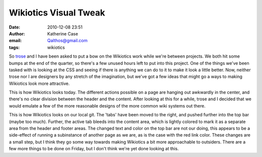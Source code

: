 Wikiotics Visual Tweak
######################
:date: 2010-12-08 23:51
:author: Katherine Case
:email: Qalthos@gmail.com
:tags: wikiotics

So `trose`_ and I have been asked to put a bow on the Wikiotics work
while we're between projects. We both hit some bumps at the end of the
quarter, so there's a few unused hours left to put into this project.
One of the things we've been tasked with is looking at the CSS and
seeing if there is anything we can do to it to make it look a little
better. Now, neither trose nor I are designers by any stretch of the
imagination, but we've got a few ideas that might go a ways to making
Wikiotics look more attractive.

|image0|

This is how Wikiotics looks today. The different actions possible on a
page are hanging out awkwardly in the center, and there's no clear
division between the header and the content. After looking at this for a
while, trose and I decided that we would emulate a few of the more
reasonable designs of the more common wiki systems out there.

|image1|

This is how Wikiotics looks on our local git. The 'tabs' have been moved
to the right, and pushed further into the top bar (maybe too much).
Further, the active tab bleeds into the content area, which is lightly
colored to mark it as a separate area from the header and footer areas.
The changed text and color on the top bar are not our doing, this
appears to be a side-effect of running a subinstance of another page as
we are, as is the case with the red link color.
These changes are a small step, but I think they go some way towards
making Wikiotics a bit more approachable to outsiders. There are a few
more things to be done on Friday, but I don't think we're yet done
looking at this.

.. _trose: http://trosehfoss.blogspot.com/
.. |image0| image:: http://3.bp.blogspot.com/_NuCXZozR8O8/TQAXjymF2KI/AAAAAAAAAi8/02g5WgJiCj0/s320/Screenshot-Wikiotics%2B-%2BNamoroka-1.png
.. |image1| image:: http://4.bp.blogspot.com/_NuCXZozR8O8/TQAXkGhFoPI/AAAAAAAAAjE/lnUp7vNtbAI/s320/Screenshot-Wikiotics%2B-%2BNamoroka.png

